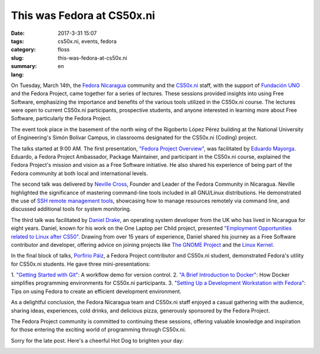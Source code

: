 This was Fedora at CS50x.ni
###########################

:date: 2017-3-31 15:07
:tags: cs50x.ni, events, fedora
:category: floss
:slug: this-was-fedora-at-cs50x.ni
:summary:
:lang: en

On Tuesday, March 14th, the `Fedora Nicaragua <http://fedora.org.ni/>`_
community and the `CS50x.ni <http://code-fu.net.ni/>`_ staff, with the support
of `Fundación UNO <http://fundacionuno.org/en/>`_ and the Fedora Project, came
together for a series of lectures. These sessions provided insights into using
Free Software, emphasizing the importance and benefits of the various tools
utilized in the CS50x.ni course. The lectures were open to current CS50x.ni
participants, prospective students, and anyone interested in learning more
about Free Software, particularly the Fedora Project.

The event took place in the basement of the north wing of the Rigoberto López
Pérez building at the National University of Engineering's Simón Bolívar
Campus, in classrooms designated for the CS50x.ni (Coding) project.

The talks started at 9:00 AM. The first presentation, `"Fedora Project
Overview" <https://fedorapeople.org/~mayorga/slides/this_is_fedora.odp>`_, was
facilitated by `Eduardo Mayorga
<https://fedoraproject.org/wiki/User:Mayorga>`_. Eduardo, a Fedora Project
Ambassador, Package Maintainer, and participant in the CS50x.ni course,
explained the Fedora Project's mission and vision as a Free Software
initiative. He also shared his experience of being part of the Fedora community
at both local and international levels.

.. image:: {static}/images/fedora_at_cs50xni/mayorga.jpg
   :align: center
   :alt: Eduardo Mayorga speaking.

The second talk was delivered by `Neville Cross
<https://fedoraproject.org/wiki/User:Yn1v>`_, Founder and Leader of the Fedora
Community in Nicaragua. Neville highlighted the significance of mastering
command-line tools included in all GNU/Linux distributions. He demonstrated the
use of `SSH remote management tools
<https://yn1v.fedorapeople.org/Slides/ssh_una_presentacion_corta.odp>`_,
showcasing how to manage resources remotely via command line, and discussed
additional tools for system monitoring.

.. image:: {static}/images/fedora_at_cs50xni/yn1v.jpg
   :align: center
   :alt: Neville, Fedora Nicaragua Leader.

The third talk was facilitated by `Daniel Drake <http://reactivated.net/>`_, an
operating system developer from the UK who has lived in Nicaragua for eight
years. Daniel, known for his work on the One Laptop per Child project,
presented `"Employment Opportunities related to Linux after CS50"
<https://drive.google.com/uc?export=download&id=0ByFPl6lV1b_MRHROTmFQTkQ1V3c>`_.
Drawing from over 15 years of experience, Daniel shared his journey as a Free
Software contributor and developer, offering advice on joining projects like
`The GNOME Project
<https://www.openhub.net/p/gnome/contributors/16149077045725>`_ and the `Linux
Kernel
<https://git.kernel.org/pub/scm/linux/kernel/git/torvalds/linux.git/log/?qt=author&q=daniel+drake>`_.

.. image:: {static}/images/fedora_at_cs50xni/dsd.jpg
   :align: center
   :alt: Daniel sharing his experiences as a Kernel Developer.

In the final block of talks, `Porfirio Páiz
<https://fedoraproject.org/wiki/User:Porfiriopaiz>`_, a Fedora Project
contributor and CS50x.ni student, demonstrated Fedora's utility for CS50x.ni
students. He gave three mini-presentations:

1. `"Getting Started with Git"
<https://porfiriopaiz.fedorapeople.org/Slides/comenzando_con_git.odp>`_: A
workflow demo for version control.
2. `"A Brief Introduction to Docker"
<https://porfiriopaiz.fedorapeople.org/Slides/breve_introduccion_a_docker.odp>`_:
How Docker simplifies programming environments for CS50x.ni participants.
3. `"Setting Up a Development Workstation with Fedora"
<https://porfiriopaiz.fedorapeople.org/Slides/estacion_de_trabajo.odp>`_: Tips
on using Fedora to create an efficient development environment.

.. image:: {static}/images/fedora_at_cs50xni/porfiriopaiz.jpg
   :align: center
   :alt: Porfirio Páiz discussing Git, Docker, and Fedora Workstation.

As a delightful conclusion, the Fedora Nicaragua team and CS50x.ni staff
enjoyed a casual gathering with the audience, sharing ideas, experiences, cold
drinks, and delicious pizza, generously sponsored by the Fedora Project.

.. image:: {static}/images/fedora_at_cs50xni/fedora_at_cs50xni.jpg
   :align: center
   :alt: Group picture.

The Fedora Project community is committed to continuing these sessions,
offering valuable knowledge and inspiration for those entering the exciting
world of programming through CS50x.ni.

Sorry for the late post. Here's a cheerful Hot Dog to brighten your day:

.. image:: {static}/images/fedora_at_cs50xni/beefy_miracle.gif
   :align: center
   :alt: A happy hotdog.
